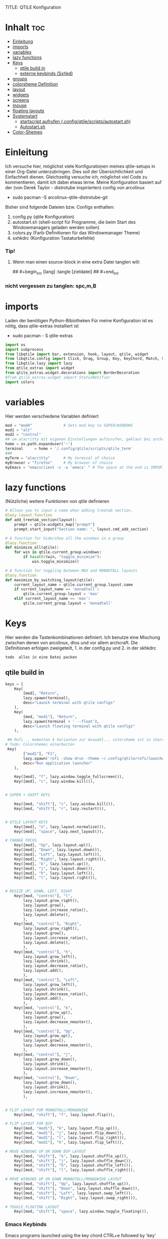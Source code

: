 TITLE: QTILE Konfiguration
#+AUTHOR: igelchri
#+DESCRIPTION: igelchri's  personal qtile config.
#+PROPERTY: header-args :tangle config.py
#+auto_tangle: t
#+STARTUP: showeverything
* Inhalt :toc:
- [[#einleitung][Einleitung]]
- [[#imports][imports]]
- [[#variables][variables]]
- [[#lazy-functions][lazy functions]]
- [[#keys][Keys]]
  - [[#qtile-build-in][qtile build in]]
  - [[#externe-keybinds-sxhkd][externe keybinds (Sxhkd)]]
- [[#groups][groups]]
- [[#colorsheme-definition][colorsheme Definition]]
- [[#layout][layout]]
- [[#widgets][widgets]]
- [[#screens][screens]]
- [[#mouse][mouse]]
- [[#floating-layouts][floating layouts]]
- [[#systemstart][Systemstart]]
  - [[#startscript-aufrufen-configqtilescriptsautostartsh][startscript aufrufen (.config/qtile/scripts/autostart.sh)]]
  - [[#autostartsh][Autostart.sh]]
- [[#color-shemes][Color-Shemes]]

* Einleitung 
Ich versuche hier, möglichst viele Konfigurationen meines qtile-setups in einer Org-Datei unterzubringen. Dies soll der Übersichtlichkeit und Einfachheit dienen. Gleichzeitig versuche ich, möglichst viel Code zu kommentieren, damit ich dabei etwas lerne.
Meine Konfiguration basiert auf der (von Derek Taylor - distrotube inspirierten) config von arcolinux
- sudo pacman -S arcolinux-qtile-distrotube-git

Bisher sind folgende Dateien bzw. Configs enthalten:
1. config.py (qtile Konfiguration)
2. autostart.sh (shell-script für Programme, die beim Start des Windowmanagers geladen werden sollen)
3. colors.py (Farb-Definitionen für das Windowmanager Theme)
4. sxhkdrc (Konfiguration Tastaturbefehle)

*** Tip! 
**** Wenn man einen source-block in eine extra Datei tanglen will:
## #+begin_src [lang] :tangle [zieldatei]
## #+end_src
*** nicht vergessen zu tanglen: spc,m,B

* imports 
Laden der benötigen Python-Bibiotheken
Für meine Konfiguration ist es nötig, dass qtile-extras installiert ist
- sudo pacman - S qtile-extras

#+begin_src python
import os
import subprocess
from libqtile import bar, extension, hook, layout, qtile, widget
from libqtile.config import Click, Drag, Group, Key, KeyChord, Match, Screen
from libqtile.lazy import lazy
from qtile_extras import widget
from qtile_extras.widget.decorations import BorderDecoration
#from qtile_extras.widget import StatusNotifier
import colors
#+end_src

* variables
Hier werden verschiedene Variablen definiert

#+begin_src python
mod = "mod4"              # Sets mod key to SUPER/WINDOWS
mod1 = "alt"
mod2 = "control"
## um alacritty mit eigenen Einstellungen aufzurufen, geklaut bei archcraft
home = os.path.expanduser('~')
terminal     = home + '/.config/qtile/scripts/qtile_term'
###
myTerm = "alacritty"      # My terminal of choice
myBrowser = "firefox"     # My browser of choice
myEmacs = "emacsclient -c -a 'emacs' " # The space at the end is IMPORTANT!
#+end_src

* lazy functions 
(Nützliche) weitere Funktionen von qtile definieren

#+begin_src python
# Allows you to input a name when adding treetab section.
@lazy.layout.function
def add_treetab_section(layout):
    prompt = qtile.widgets_map["prompt"]
    prompt.start_input("Section name: ", layout.cmd_add_section)

# A function for hide/show all the windows in a group
@lazy.function
def minimize_all(qtile):
    for win in qtile.current_group.windows:
        if hasattr(win, "toggle_minimize"):
            win.toggle_minimize()
           
# A function for toggling between MAX and MONADTALL layouts
@lazy.function
def maximize_by_switching_layout(qtile):
    current_layout_name = qtile.current_group.layout.name
    if current_layout_name == 'monadtall':
        qtile.current_group.layout = 'max'
    elif current_layout_name == 'max':
        qtile.current_group.layout = 'monadtall'
#+end_src

* Keys 
Hier werden die Tastenkombinationen definiert. Ich benutze eine Mischung zwischen denen von arcolinux, dtos und vor allem archcraft.
Die Definitionen erfolgen zweigeteilt, 1. in der config.py und 2. in der skhkdrc
: todo  alles in eine Datei packen

** qtile build in 
#+begin_src python
keys = [
    Key(
		[mod], "Return", 
		lazy.spawn(terminal), 
		desc="Launch terminal with qtile configs"
	),
    Key(
		[mod, "mod1"], "Return", 
		lazy.spawn(terminal + ' --float'), 
		desc="Launch floating terminal with qtile configs"
	),

 ## Rofi .. momentan 4 Varianten zur Auswahl... colorsheme ist in shared/colors... 
# Todo: Colorshemes einarbeiten 
 Key(
		["mod1"], "F1", 
		lazy.spawn('rofi -show drun -theme ~/.config/qtile/rofi/launcher-2.rasi'), 
		desc="Run application launcher"
	),
   
    Key([mod], "f", lazy.window.toggle_fullscreen()),
    Key([mod], "c", lazy.window.kill()),


# SUPER + SHIFT KEYS

    Key([mod, "shift"], "c", lazy.window.kill()),
    Key([mod, "shift"], "r", lazy.restart()),


# QTILE LAYOUT KEYS
    Key([mod], "n", lazy.layout.normalize()),
    Key([mod], "space", lazy.next_layout()),

# CHANGE FOCUS
    Key([mod], "Up", lazy.layout.up()),
    Key([mod], "Down", lazy.layout.down()),
    Key([mod], "Left", lazy.layout.left()),
    Key([mod], "Right", lazy.layout.right()),
    Key([mod], "k", lazy.layout.up()),
    Key([mod], "j", lazy.layout.down()),
    Key([mod], "h", lazy.layout.left()),
    Key([mod], "l", lazy.layout.right()),


# RESIZE UP, DOWN, LEFT, RIGHT
    Key([mod, "control"], "l",
        lazy.layout.grow_right(),
        lazy.layout.grow(),
        lazy.layout.increase_ratio(),
        lazy.layout.delete(),
        ),
    Key([mod, "control"], "Right",
        lazy.layout.grow_right(),
        lazy.layout.grow(),
        lazy.layout.increase_ratio(),
        lazy.layout.delete(),
        ),
    Key([mod, "control"], "h",
        lazy.layout.grow_left(),
        lazy.layout.shrink(),
        lazy.layout.decrease_ratio(),
        lazy.layout.add(),
        ),
    Key([mod, "control"], "Left",
        lazy.layout.grow_left(),
        lazy.layout.shrink(),
        lazy.layout.decrease_ratio(),
        lazy.layout.add(),
        ),
    Key([mod, "control"], "k",
        lazy.layout.grow_up(),
        lazy.layout.grow(),
        lazy.layout.decrease_nmaster(),
        ),
    Key([mod, "control"], "Up",
        lazy.layout.grow_up(),
        lazy.layout.grow(),
        lazy.layout.decrease_nmaster(),
        ),
    Key([mod, "control"], "j",
        lazy.layout.grow_down(),
        lazy.layout.shrink(),
        lazy.layout.increase_nmaster(),
        ),
    Key([mod, "control"], "Down",
        lazy.layout.grow_down(),
        lazy.layout.shrink(),
        lazy.layout.increase_nmaster(),
        ),


# FLIP LAYOUT FOR MONADTALL/MONADWIDE
    Key([mod, "shift"], "f", lazy.layout.flip()),

# FLIP LAYOUT FOR BSP
    Key([mod, "mod1"], "k", lazy.layout.flip_up()),
    Key([mod, "mod1"], "j", lazy.layout.flip_down()),
    Key([mod, "mod1"], "l", lazy.layout.flip_right()),
    Key([mod, "mod1"], "h", lazy.layout.flip_left()),

# MOVE WINDOWS UP OR DOWN BSP LAYOUT
    Key([mod, "shift"], "k", lazy.layout.shuffle_up()),
    Key([mod, "shift"], "j", lazy.layout.shuffle_down()),
    Key([mod, "shift"], "h", lazy.layout.shuffle_left()),
    Key([mod, "shift"], "l", lazy.layout.shuffle_right()),

# MOVE WINDOWS UP OR DOWN MONADTALL/MONADWIDE LAYOUT
    Key([mod, "shift"], "Up", lazy.layout.shuffle_up()),
    Key([mod, "shift"], "Down", lazy.layout.shuffle_down()),
    Key([mod, "shift"], "Left", lazy.layout.swap_left()),
    Key([mod, "shift"], "Right", lazy.layout.swap_right()),

# TOGGLE FLOATING LAYOUT
    Key([mod, "shift"], "space", lazy.window.toggle_floating()),
#+end_src

*** Emacs Keybinds 
 Emacs programs launched using the key chord CTRL+e followed by 'key'
 
#+begin_src python

# Emacs programs launched using the key chord CTRL+e followed by 'key'
    KeyChord([mod],"e", [
        Key([], "e", lazy.spawn(myEmacs), desc='Emacs Dashboard'),
        Key([], "a", lazy.spawn(myEmacs + "--eval '(emms-play-directory-tree \"~/Music/\")'"), desc='Emacs EMMS'),
        Key([], "b", lazy.spawn(myEmacs + "--eval '(ibuffer)'"), desc='Emacs Ibuffer'),
        Key([], "d", lazy.spawn(myEmacs + "--eval '(dired nil)'"), desc='Emacs Dired'),
        Key([], "i", lazy.spawn(myEmacs + "--eval '(erc)'"), desc='Emacs ERC'),
        Key([], "s", lazy.spawn(myEmacs + "--eval '(eshell)'"), desc='Emacs Eshell'),
        Key([], "v", lazy.spawn(myEmacs + "--eval '(vterm)'"), desc='Emacs Vterm'),
        Key([], "w", lazy.spawn(myEmacs + "--eval '(eww \"distro.tube\")'"), desc='Emacs EWW'),
        Key([], "F4", lazy.spawn("killall emacs"),
                      lazy.spawn("/usr/bin/emacs --daemon"),
                      desc='Kill/restart the Emacs daemon')
    ]),
#+end_src

*** dmenu/ rofi Keybinds 
Dmenu/rofi scripts launched using the key chord SUPER+p followed by 'key'
 
#+begin_src python
    # Dmenu/rofi scripts launched using the key chord SUPER+p followed by 'key'
    KeyChord([mod], "p", [
        Key([], "h", lazy.spawn("dm-hub -r"), desc='List all dmscripts'),
        Key([], "a", lazy.spawn("dm-sounds -r"), desc='Choose ambient sound'),
        Key([], "b", lazy.spawn("dm-setbg -r"), desc='Set background'),
        Key([], "c", lazy.spawn("dtos-colorscheme -r"), desc='Choose color scheme'),
        Key([], "e", lazy.spawn("dm-confedit -r"), desc='Choose a config file to edit'),
        Key([], "i", lazy.spawn("dm-maim -r"), desc='Take a screenshot'),
        Key([], "k", lazy.spawn("dm-kill -r"), desc='Kill processes '),
        Key([], "m", lazy.spawn("dm-man -r"), desc='View manpages'),
        Key([], "n", lazy.spawn("dm-note -r"), desc='Store and copy notes'),
        Key([], "o", lazy.spawn("dm-bookman -r"), desc='Browser bookmarks'),
        Key([], "p", lazy.spawn("rofi-pass"), desc='Logout menu'),
        Key([], "q", lazy.spawn("dm-logout -r"), desc='Logout menu'),
        Key([], "r", lazy.spawn("dm-radio -r"), desc='Listen to online radio'),
        Key([], "s", lazy.spawn("dm-websearch -r"), desc='Search various engines'),
        Key([], "t", lazy.spawn("dm-translate -r"), desc='Translate text')
    ])
]
#+end_src

** externe keybinds (Sxhkd) 
Hier der Inhalt der sxhkdrc. Geklaut bei arcolinux
: todo überarbeiten

#+begin_src sh :tangle ./sxhkd/sxhkdrc
#################################################################
# KEYBOARD BINDINGS FOR ANY TWM
#################################################################

#################################################################
# SUPER + FUNCTION KEYS
#################################################################
#Meld
#super + F5
#    meld

#Vlc
super + F6
    vlc --video-on-top

#Virtualbox
#super + F7
#    virtualbox

#Thunar
super + F8
    thunar

#Rofi Fullscreen
super + F11
    rofi -theme-str 'window \{width: 100%;height: 100%;\}' -show drun

#Rofi
super + F12
    rofi -show drun



#################################################################
# SUPER + ... KEYS
#################################################################

#Browser
super + w
   firefox 

#archlinux-logout
super + x
    archlinux-logout

#powermenu
super + shift + x
#    arcolinux-powermenu
     ~/.config/qtile/scripts/powermenu.sh

#alacritty
super + Return
    alacritty

#Xkill
super + Escape
    xkill

#Keyboard dependent
#alacritty
super + KP_Enter
	alacritty

#################################################################
# SUPER + SHIFT KEYS
#################################################################

#File-Manager
super + shift + Return
	thunar


#dmenu
super + shift + d
	dmenu_run -i -nb '#2f343f' -nf '#e5c76b' -sb '#e5c76b' -sf '#2f343f' -fn 'NotoMonoRegular:bold:pixelsize=14'
    ## Eingabeleiste oben am Bildschirm, nb und nf sind nichtselektiert, sb und sf ist selektiert, fn ist Schrift
#	dmenu_run -i -nb '#191919' -nf '#fea63c' -sb '#fea63c' -sf '#191919' -fn 'NotoMonoRegular:bold:pixelsize=14'
 
#dmenu
super + d
#rofi -no-config -no-lazy-grab -show drun -modi drun -theme ~/.config/qtile/rofi/launcher.rasi
    rofi -show drun -theme ~/.config/qtile/rofi/launcher-1.rasi

#reload sxhkd:
super + shift + s
	pkill -USR1 -x sxhkd


#################################################################
# CONTROL + ALT KEYS
#################################################################


#################################################################
#     FUNCTION KEYS
#################################################################

#xfce4-terminal dropdown
F12
    xfce4-terminal --drop-down


#################################################################
#     MULTIMEDIA KEYS
#################################################################

#Raises volume
XF86AudioRaiseVolume
    amixer set Master 10%+

#Lowers volume
XF86AudioLowerVolume
    amixer set Master 10%-

#Mute
XF86AudioMute
    amixer -D pulse set Master 1+ toggle

#Playerctl works for Pragha, Spotify and others
#Delete the line for playerctl if you want to use mpc
#and replace it with the corresponding code
#mpc works for e.g.ncmpcpp
#mpc toggle
#mpc next
#mpc prev
#mpc stop

#PLAY
XF86AudioPlay
    playerctl play-pause

#Next
XF86AudioNext
    playerctl next

#previous
XF86AudioPrev
    playerctl previous

#Stop
XF86AudioStop
    playerctl stop

#Brightness up
XF86MonBrightnessUp
    xbacklight -inc 10

#Brightness down
XF86MonBrightnessDown
    xbacklight -dec 10
#+end_src

* groups 
Hier werden die desktops (tags) definiert.
Anzahl bei names muss mit Anzahl in labels übereinstimmen.
DT hat hier verschieden layouts definiert
: todo Herausfinden ob es möglich, ein standardlayout zu definieren, damit man nich 9 mal das gleiche schreiben muss

#+begin_src python

groups = []
group_names = ["1", "2", "3", "4", "5", "6", "7", "8", "9",]

group_labels = ["1", "2", "3", "4", "5", "6", "7", "8", "9",]
#group_labels = ["DEV", "WWW", "SYS", "DOC", "VBOX", "CHAT", "MUS", "VID", "GFX",]
#group_labels = ["", "", "", "", "", "", "", "", "",]

group_layouts = ["monadtall", "monadtall", "tile", "tile", "monadtall", "monadtall", "monadtall", "monadtall", "monadtall"]

for i in range(len(group_names)):
    groups.append(
        Group(
            name=group_names[i],
            layout=group_layouts[i].lower(),
            label=group_labels[i],
        ))
 
for i in groups:
    keys.extend(
        [
            # mod1 + letter of group = switch to group
            Key(
                [mod],
                i.name,
                lazy.group[i.name].toscreen(),
                desc="Switch to group {}".format(i.name),
            ),
            # mod1 + shift + letter of group = move focused window to group
            Key(
                [mod, "shift"],
                i.name,
                lazy.window.togroup(i.name, switch_group=False),
                desc="Move focused window to group {}".format(i.name),
            ),
        ]
    )
#+end_src

* colorsheme Definition 
DT hat ein script, mit dem er das theme ändern kann. Hier wird das Theme konfiguriert.
Die Definition der einzelnen Themes folgen weiter unten

#+begin_src python
### COLORSCHEME ###
# Colors are defined in a separate 'colors.py' file.
# There 10 colorschemes available to choose from:
#
# colors = colors.DoomOne
# colors = colors.Dracula
# colors = colors.GruvboxDark
# colors = colors.MonokaiPro
# colors = colors.Nord
# colors = colors.OceanicNext
# colors = colors.Palenight
# colors = colors.SolarizedDark
# colors = colors.SolarizedLight
# colors = colors.TomorrowNight
# colors = colors.Everblush
# colors = Gruvbox
#
# It is best not manually change the colorscheme; instead run 'dtos-colorscheme'
# which is set to 'MOD + p c'

#colors = colors.DoomOne
colors = colors.Everblush
#
#+end_src

* layout 
Hier werden die Fensterlayouts definiert

#+begin_src python

layout_theme = {"border_width": 2,
                "margin": 8,
                "border_focus": colors[6],
                "border_normal": colors[0]
                }

layouts = [
    #layout.Bsp(**layout_theme),
    #layout.Floating(**layout_theme)
    #layout.RatioTile(**layout_theme),
    #layout.VerticalTile(**layout_theme),
    #layout.Matrix(**layout_theme),
    layout.MonadTall(**layout_theme),
    #layout.MonadWide(**layout_theme),
    layout.Tile(
         shift_windows=True,
         border_width = 0,
         margin = 0,
         ratio = 0.335,
         ),
    layout.Max(
         border_width = 0,
         margin = 0,
         ),
    #layout.Stack(**layout_theme, num_stacks=2),
    #layout.Columns(**layout_theme),
    #layout.TreeTab(
    #     font = "Ubuntu Bold",
    #     fontsize = 11,
    #     border_width = 0,
    #     bg_color = colors[0],
    #     active_bg = colors[8],
    #     active_fg = colors[2],
    #     inactive_bg = colors[1],
    #     inactive_fg = colors[0],
    #     padding_left = 8,
    #     padding_x = 8,
    #     padding_y = 6,
    #     sections = ["ONE", "TWO", "THREE"],
    #     section_fontsize = 10,
    #     section_fg = colors[7],
    #     section_top = 15,
    #     section_bottom = 15,
    #     level_shift = 8,
    #     vspace = 3,
    #     panel_width = 240
    #     ),
    #layout.Zoomy(**layout_theme),
]
#+end_src

* widgets 
Hier wird die Statusbar definiert.
Wichtig: das Modul für die Tastatureinstellung entfernen, sonst schaltet es immer auf US-Keyboard um
: todo Lösung finden

#+begin_src python

widget_defaults = dict(
    font="Ubuntu Bold",
    fontsize = 12,
    padding = 0,
    background=colors[0]
)

extension_defaults = widget_defaults.copy()

def init_widgets_list():
    widgets_list = [
        widget.Image(
                 filename = "~/.config/qtile/icons/logo.png",
                 scale = "False",
                 mouse_callbacks = {'Button1': lambda: qtile.cmd_spawn(myTerm)},
                 ),
        widget.Prompt(
                 font = "Ubuntu Mono",
                 fontsize=14,
                 foreground = colors[1]
        ),
        widget.GroupBox(
                 fontsize = 11,
                 margin_y = 5,
                 margin_x = 5,
                 padding_y = 0,
                 padding_x = 1,
                 borderwidth = 3,
                 active = colors[8],
                 inactive = colors[1],
                 rounded = False,
                 highlight_color = colors[2],
                 highlight_method = "line",
                 this_current_screen_border = colors[7],
                 this_screen_border = colors [4],
                 other_current_screen_border = colors[7],
                 other_screen_border = colors[4],
                 ),
        widget.TextBox(
                 text = '|',
                 font = "Ubuntu Mono",
                 foreground = colors[1],
                 padding = 2,
                 fontsize = 14
                 ),
        widget.CurrentLayoutIcon(
                 #custom_icon_paths = [os.path.expanduser("~/.config/qtile/icons")],
                 foreground = colors[1],
                 padding = 4,
                 scale = 0.6
                 ),
        widget.CurrentLayout(
                 foreground = colors[1],
                 padding = 5
                 ),
        widget.TextBox(
                 text = '|',
                 font = "Ubuntu Mono",
                 foreground = colors[1],
                 padding = 2,
                 fontsize = 14
                 ),
        widget.WindowName(
                 foreground = colors[6],
                 max_chars = 40
                 ),
        widget.GenPollText(
                 update_interval = 300,
                 func = lambda: subprocess.check_output("printf $(uname -r)", shell=True, text=True),
                 foreground = colors[3],
                 fmt = '❤  {}',
                 decorations=[
                     BorderDecoration(
                         colour = colors[3],
                         border_width = [0, 0, 2, 0],
                     )
                 ],
                 ),
        widget.Spacer(length = 8),
        widget.CPU(
                 format = '▓  Cpu: {load_percent}%',
                 foreground = colors[4],
                 decorations=[
                     BorderDecoration(
                         colour = colors[4],
                         border_width = [0, 0, 2, 0],
                     )
                 ],
                 ),
        widget.Spacer(length = 8),
        widget.Memory(
                 foreground = colors[8],
                 mouse_callbacks = {'Button1': lambda: qtile.cmd_spawn(myTerm + ' -e htop')},
                 format = '{MemUsed: .0f}{mm}',
                 fmt = '🖥  Mem: {} used',
                 decorations=[
                     BorderDecoration(
                         colour = colors[8],
                         border_width = [0, 0, 2, 0],
                     )
                 ],
                 ),
        widget.Spacer(length = 8),
        widget.DF(
                 update_interval = 60,
                 foreground = colors[5],
                 mouse_callbacks = {'Button1': lambda: qtile.cmd_spawn(myTerm + ' -e df')},
                 partition = '/',
                 #format = '[{p}] {uf}{m} ({r:.0f}%)',
                 format = '{uf}{m} free',
                 fmt = '🖴  Disk: {}',
                 visible_on_warn = False,
                 decorations=[
                     BorderDecoration(
                         colour = colors[5],
                         border_width = [0, 0, 2, 0],
                     )
                 ],
                 ),
        widget.Spacer(length = 8),
        widget.Volume(
                 foreground = colors[7],
                 fmt = '🕫  Vol: {}',
                 decorations=[
                     BorderDecoration(
                         colour = colors[7],
                         border_width = [0, 0, 2, 0],
                     )
                 ],
                 ),
        widget.Spacer(length = 8),
        widget.Clock(
                 foreground = colors[6],
                 format = "⏱  %a, %d.%b - %H:%M",
                 decorations=[
                     BorderDecoration(
                         colour = colors[6],
                         border_width = [0, 0, 2, 0],
                     )
                 ],
                 ),
        widget.Spacer(length = 8),
        widget.Systray(padding = 3),
        widget.Spacer(length = 8),

        ]
    return widgets_list
#+end_src

* screens 
Hier werden die Monitore konfiguriert
Achtung: Es kann nur 1 Systray geben, daher die Lösung unten 
Bei mir sind es die Widgets 20 - 22

#+begin_src python
def init_widgets_screen1():
    widgets_screen1 = init_widgets_list()
    return widgets_screen1 

# All other monitors' bars will display everything but widgets 22 (systray) and 23 (spacer).
def init_widgets_screen2():
    widgets_screen2 = init_widgets_list()
    del widgets_screen2[20:22]
    return widgets_screen2

# For adding transparency to your bar, add (background="#00000000") to the "Screen" line(s)
# For ex: Screen(top=bar.Bar(widgets=init_widgets_screen2(), background="#00000000", size=24)),

def init_screens():
    return [Screen(top=bar.Bar(widgets=init_widgets_screen1(), size=26)),
            Screen(top=bar.Bar(widgets=init_widgets_screen2(), size=26)),
            Screen(top=bar.Bar(widgets=init_widgets_screen2(), size=26))]

if __name__ in ["config", "__main__"]:
    screens = init_screens()
    widgets_list = init_widgets_list()
    widgets_screen1 = init_widgets_screen1()
    widgets_screen2 = init_widgets_screen2()

def window_to_prev_group(qtile):
    if qtile.currentWindow is not None:
        i = qtile.groups.index(qtile.currentGroup)
        qtile.currentWindow.togroup(qtile.groups[i - 1].name)

def window_to_next_group(qtile):
    if qtile.currentWindow is not None:
        i = qtile.groups.index(qtile.currentGroup)
        qtile.currentWindow.togroup(qtile.groups[i + 1].name)

def window_to_previous_screen(qtile):
    i = qtile.screens.index(qtile.current_screen)
    if i != 0:
        group = qtile.screens[i - 1].group.name
        qtile.current_window.togroup(group)

def window_to_next_screen(qtile):
    i = qtile.screens.index(qtile.current_screen)
    if i + 1 != len(qtile.screens):
        group = qtile.screens[i + 1].group.name
        qtile.current_window.togroup(group)

def switch_screens(qtile):
    i = qtile.screens.index(qtile.current_screen)
    group = qtile.screens[i - 1].group
    qtile.current_screen.set_group(group)
#+end_src

* mouse 
Hier wird das Verhalten der Mouse konfiguriert

#+begin_src python
mouse = [
    Drag([mod], "Button1", lazy.window.set_position_floating(), start=lazy.window.get_position()),
    Drag([mod], "Button3", lazy.window.set_size_floating(), start=lazy.window.get_size()),
    Click([mod], "Button2", lazy.window.bring_to_front()),
]

dgroups_key_binder = None
dgroups_app_rules = []  # type: list
follow_mouse_focus = True
bring_front_click = False
cursor_warp = False
#+end_src

* floating layouts 
Hier wird definiert, welche Programme und Fenster floating starten

#+begin_src python
floating_layout = layout.Floating(
    border_focus=colors[8],
    border_width=2,
    float_rules=[
        # Run the utility of `xprop` to see the wm class and name of an X client.
        *layout.Floating.default_float_rules,
        Match(wm_class="confirmreset"),   # gitk
        Match(wm_class="dialog"),         # dialog boxes
        Match(wm_class="download"),       # downloads
        Match(wm_class="error"),          # error msgs
        Match(wm_class="file_progress"),  # file progress boxes
        Match(wm_class='kdenlive'),       # kdenlive
        Match(wm_class="makebranch"),     # gitk
        Match(wm_class="maketag"),        # gitk
        Match(wm_class="notification"),   # notifications
        Match(wm_class='pinentry-gtk-2'), # GPG key password entry
        Match(wm_class="ssh-askpass"),    # ssh-askpass
        Match(wm_class="toolbar"),        # toolbars
        Match(wm_class="Yad"),            # yad boxes
        Match(title="branchdialog"),      # gitk
        Match(title='Confirmation'),      # tastyworks exit box
        Match(title='Qalculate!'),        # qalculate-gtk
        Match(title="pinentry"),          # GPG key password entry
        Match(title="tastycharts"),       # tastytrade pop-out charts
        Match(title="tastytrade"),        # tastytrade pop-out side gutter
        Match(title="tastytrade - Portfolio Report"), # tastytrade pop-out allocation
        Match(wm_class="tasty.javafx.launcher.LauncherFxApp"), # tastytrade settings
        Match(wm_class="alacritty-float"),   # floating terminal
    ]
)

######## Sonstiges
auto_fullscreen = False 
focus_on_window_activation = "smart" # or focus
reconfigure_screens = True

# If things like steam games want to auto-minimize themselves when losing
# focus, should we respect this or not?
auto_minimize = True

# When using the Wayland backend, this can be used to configure input devices.
wl_input_rules = None
#+end_src

* Systemstart 
Was soll beim Start von qtile geladen werden.

** startscript aufrufen (.config/qtile/scripts/autostart.sh)
Aufruf des scripts autostart.sh

#+begin_src python
@hook.subscribe.startup_once
def start_once():
    home = os.path.expanduser('~')
    subprocess.call([home + '/.config/qtile/scripts/autostart.sh'])
#+end_src

** Autostart.sh 
Hier werden die Programme definiert, die gestartet werden sollen

######## #+begin_src sh :tangle ./scripts/autostart.sh
#!/usr/bin/env bash 

COLORSCHEME=DoomOne

### AUTOSTART PROGRAMS ###
picom --daemon &
#picom --config $HOME/.config/picom.conf &
/usr/bin/emacs --daemon &
nm-applet &
"$HOME"/.screenlayout/home.sh &
#sleep 1
conky -c "$HOME"/.config/qtile/scripts/conky.conf || echo "Couldn't start conky."

function run {
  if ! pgrep -x $(basename $1 | head -c 15) 1>/dev/null;
  then
    $@&
  fi
}


#autostart ArcoLinux Welcome App
#run dex $HOME/.config/autostart/arcolinux-welcome-app.desktop &

# Desktop Wallpaper
feh --bg-fill /home/chris/.config/qtile/wall.jpg &
feh --bg-fill /home/chris/.config/qtile/wall.jpg &

#start sxhkd to replace Qtile native key-bindings
run sxhkd -c ~/.config/qtile/sxhkd/sxhkdrc &

#starting utility applications at boot time
#run variety &
#run nm-applet &
#run pamac-tray &
run xfce4-power-manager &
numlockx on &
blueberry-tray &
/usr/lib/polkit-gnome/polkit-gnome-authentication-agent-1 &
/usr/lib/xfce4/notifyd/xfce4-notifyd &

#starting user applications at boot time
run volumeicon &

# Enable Super Keys For Menu
ksuperkey -e 'Super_L=Alt_L|F1' &
ksuperkey -e 'Super_R=Alt_L|F1' &
###### #+end_src


#+begin_src python
# XXX: Gasp! We're lying here. In fact, nobody really uses or cares about this
# string besides java UI toolkits; you can see several discussions on the
# mailing lists, GitHub issues, and other WM documentation that suggest setting
# this string if your java app doesn't work correctly. We may as well just lie
# and say that we're a working one by default.
#
# We choose LG3D to maximize irony: it is a 3D non-reparenting WM written in
# java that happens to be on java's whitelist.
wmname = "LG3D"
#+end_src

* Color-Shemes
Hier werden die einzelnen Color-Shemes definiert. Geklaut bei dt

#+begin_src python :tangle colors.py
### DTOS Color-shemes
# If using transparency, make sure you add (background="#00000000") to 'Screen' line(s).
# Then, you can use RGBA color codes to add transparency to the colors below.
# For ex: colors = [["#282c34ee", "#282c34dd"], ...
DoomOne = [
    ["#282c34", "#282c34"], # bg
    ["#bbc2cf", "#bbc2cf"], # fg
    ["#1c1f24", "#1c1f24"], # color01
    ["#ff6c6b", "#ff6c6b"], # color02
    ["#98be65", "#98be65"], # color03
    ["#da8548", "#da8548"], # color04
    ["#51afef", "#51afef"], # color05
    ["#c678dd", "#c678dd"], # color06
    ["#46d9ff", "#46d9ff"]  # color15
    ]

Dracula  = [
    ["#282a36", "#282a36"], # bg
    ["#f8f8f2", "#f8f8f2"], # fg
    ["#000000", "#000000"], # color01
    ["#ff5555", "#ff5555"], # color02
    ["#50fa7b", "#50fa7b"], # color03
    ["#f1fa8c", "#f1fa8c"], # color04
    ["#bd93f9", "#bd93f9"], # color05
    ["#ff79c6", "#ff79c6"], # color06
    ["#9aedfe", "#9aedfe"]  # color15
    ]

GruvboxDark  = [
    ["#282828", "#282828"], # bg
    ["#ebdbb2", "#ebdbb2"], # fg
    ["#000000", "#000000"], # color01
    ["#fb4934", "#fb4934"], # color02
    ["#98971a", "#98971a"], # color03
    ["#d79921", "#d79921"], # color04
    ["#83a598", "#83a598"], # color05
    ["#d3869b", "#d3869b"], # color06
    ["#b8bb26", "#b8bb26"], # color11
    ]

MonokaiPro = [
    ["#2D2A2E", "#2D2A2E"], # bg
    ["#FCFCFA", "#FCFCFA"], # fg
    ["#403E41", "#403E41"], # color01
    ["#FF6188", "#FF6188"], # color02
    ["#A9DC76", "#A9DC76"], # color03
    ["#FFD866", "#FFD866"], # color04
    ["#FC9867", "#FC9867"], # color05
    ["#AB9DF2", "#AB9DF2"], # color06
    ["#78DCE8", "#78DCE8"]  # color07
    ]

Nord = [
    ["#2E3440", "#2E3440"], # bg
    ["#D8DEE9", "#D8DEE9"], # fg
    ["#3B4252", "#3B4252"], # color01
    ["#BF616A", "#BF616A"], # color02
    ["#A3BE8C", "#A3BE8C"], # color03
    ["#EBCB8B", "#EBCB8B"], # color04
    ["#81A1C1", "#81A1C1"], # color05
    ["#B48EAD", "#B48EAD"], # color06
    ["#88C0D0", "#88C0D0"]  # color07
    ]

OceanicNext = [
    ["#1b2b34", "#1b2b34"], # bg
    ["#d8dee9", "#d8dee9"], # fg
    ["#29414f", "#29414f"], # color01
    ["#ec5f67", "#ec5f67"], # color02
    ["#99c794", "#99c794"], # color03
    ["#fac863", "#fac863"], # color04
    ["#6699cc", "#6699cc"], # color05
    ["#c594c5", "#c594c5"], # color06
    ["#5fb3b3", "#5fb3b3"]  # color07
    ]

Palenight = [
    ["#292d3e", "#292d3e"], # bg
    ["#d0d0d0", "#d0d0d0"], # fg
    ["#434758", "#434758"], # color01
    ["#f07178", "#f07178"], # color02
    ["#c3e88d", "#c3e88d"], # color03
    ["#ffcb6b", "#ffcb6b"], # color04
    ["#82aaff", "#82aaff"], # color05
    ["#c792ea", "#c792ea"], # color06
    ["#89ddff", "#89ddff"]  # color15
    ]

SolarizedDark = [
    ["#002b36", "#002b36"], # bg
    ["#839496", "#839496"], # fg
    ["#073642", "#073642"], # color01
    ["#dc322f", "#dc322f"], # color02
    ["#859900", "#859900"], # color03
    ["#b58900", "#b58900"], # color04
    ["#268bd2", "#268bd2"], # color05
    ["#d33682", "#d33682"], # color06
    ["#2aa198", "#2aa198"]  # color15
    ]

SolarizedLight = [
    ["#fdf6e3", "#fdf6e3"], # bg
    ["#657b83", "#657b83"], # fg
    ["#ece5ac", "#ece5ac"], # color01
    ["#dc322f", "#dc322f"], # color02
    ["#859900", "#859900"], # color03
    ["#b58900", "#b58900"], # color04
    ["#268bd2", "#268bd2"], # color05
    ["#d33682", "#d33682"], # color06
    ["#2aa198", "#2aa198"]  # color15
    ]

TomorrowNight = [
    ["#1d1f21", "#1d1f21"], # bg
    ["#c5c8c6", "#c5c8c6"], # fg
    ["#373b41", "#373b41"], # color01
    ["#cc6666", "#cc6666"], # color02
    ["#b5bd68", "#b5bd68"], # color03
    ["#e6c547", "#e6c547"], # color04
    ["#81a2be", "#81a2be"], # color05
    ["#b294bb", "#b294bb"], # color06
    ["#70c0ba", "#70c0ba"]  # color15
    ]
## hier mal ein Versuch für Everblush
Everblush = [
    ["#2f343f", "#2f343f"], # bg  (arc farben)
    ["#dadada", "#dadada"], # fg
    ["#232a2d", "#232a2d"], # color01 black
    ["#e57474", "#e57474"], # color02 red
    ["#8ccf7e", "#8ccf7e"], # color03 green
    ["#e5c76b", "#e5c76b"], # color04 yellow
    ["#67b0e8", "#67b0e8"], # color05 blue
    ["#c47fd5", "#c47fd5"], # color06 magenta
    ["#6cbfbf", "#6cbfbf"]  # color15 cyan
   
]

## Test für Gruvbox 
Gruvbox  = [
    ["#282828", "#282828"], # bg
    ["#ebdbb2", "#ebdbb2"], # fg
    ["#928374", "#665c54"], # color01 black/gray
    ["#ea6962", "#ea6962"], # color02 red
    ["#a9b665", "#a9b665"], # color03 green
    ["#d8a657", "#e78a4e"], # color04 yellow
    ["#7daea3", "#7daea3"], # color05 blue
    ["#d3869b", "#d3869b"], # color06 magenta
    ["#89b482", "#89b482"], # color11 cyan
    ]

#+end_src
